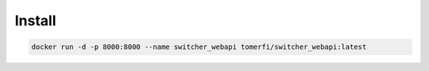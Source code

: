 =======
Install
=======

.. code-block:: shell

    docker run -d -p 8000:8000 --name switcher_webapi tomerfi/switcher_webapi:latest
